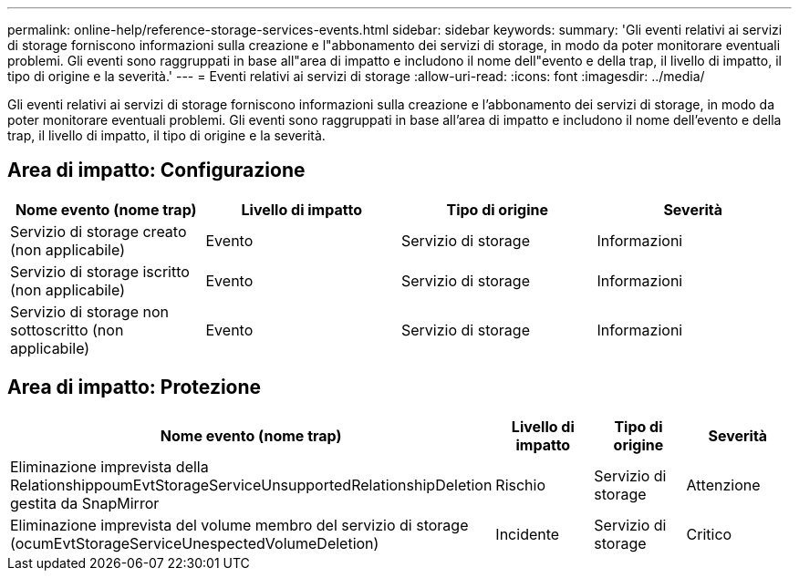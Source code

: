 ---
permalink: online-help/reference-storage-services-events.html 
sidebar: sidebar 
keywords:  
summary: 'Gli eventi relativi ai servizi di storage forniscono informazioni sulla creazione e l"abbonamento dei servizi di storage, in modo da poter monitorare eventuali problemi. Gli eventi sono raggruppati in base all"area di impatto e includono il nome dell"evento e della trap, il livello di impatto, il tipo di origine e la severità.' 
---
= Eventi relativi ai servizi di storage
:allow-uri-read: 
:icons: font
:imagesdir: ../media/


[role="lead"]
Gli eventi relativi ai servizi di storage forniscono informazioni sulla creazione e l'abbonamento dei servizi di storage, in modo da poter monitorare eventuali problemi. Gli eventi sono raggruppati in base all'area di impatto e includono il nome dell'evento e della trap, il livello di impatto, il tipo di origine e la severità.



== Area di impatto: Configurazione

|===
| Nome evento (nome trap) | Livello di impatto | Tipo di origine | Severità 


 a| 
Servizio di storage creato (non applicabile)
 a| 
Evento
 a| 
Servizio di storage
 a| 
Informazioni



 a| 
Servizio di storage iscritto (non applicabile)
 a| 
Evento
 a| 
Servizio di storage
 a| 
Informazioni



 a| 
Servizio di storage non sottoscritto (non applicabile)
 a| 
Evento
 a| 
Servizio di storage
 a| 
Informazioni

|===


== Area di impatto: Protezione

|===
| Nome evento (nome trap) | Livello di impatto | Tipo di origine | Severità 


 a| 
Eliminazione imprevista della RelationshippoumEvtStorageServiceUnsupportedRelationshipDeletion gestita da SnapMirror
 a| 
Rischio
 a| 
Servizio di storage
 a| 
Attenzione



 a| 
Eliminazione imprevista del volume membro del servizio di storage (ocumEvtStorageServiceUnespectedVolumeDeletion)
 a| 
Incidente
 a| 
Servizio di storage
 a| 
Critico

|===